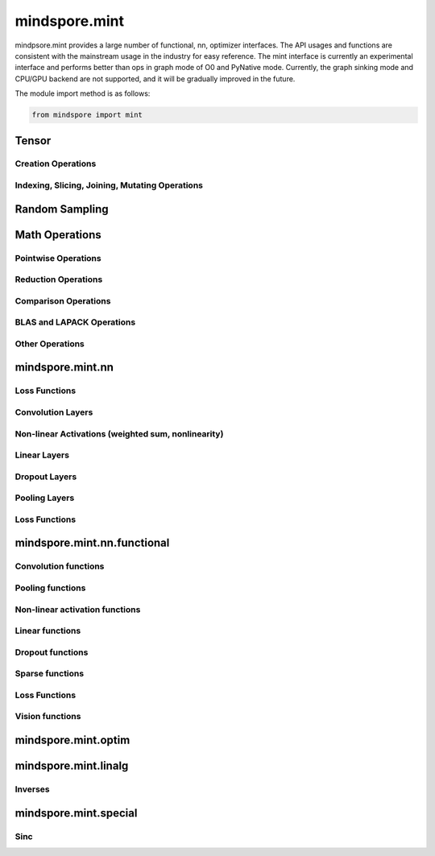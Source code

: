 mindspore.mint
===============

mindpsore.mint provides a large number of functional, nn, optimizer interfaces. The API usages and functions are consistent with the mainstream usage in the industry for easy reference.
The mint interface is currently an experimental interface and performs better than ops in graph mode of O0 and PyNative mode. Currently, the graph sinking mode and CPU/GPU backend are not supported, and it will be gradually improved in the future.

The module import method is as follows:

.. code-block::

    from mindspore import mint

Tensor
---------------

Creation Operations
^^^^^^^^^^^^^^^^^^^^^^

.. msplatwarnautosummary::
    :toctree: mint
    :nosignatures:
    :template: classtemplate.rst

    mindspore.mint.arange
    mindspore.mint.eye
    mindspore.mint.full
    mindspore.mint.linspace
    mindspore.mint.ones
    mindspore.mint.ones_like
    mindspore.mint.zeros
    mindspore.mint.zeros_like

Indexing, Slicing, Joining, Mutating Operations
^^^^^^^^^^^^^^^^^^^^^^^^^^^^^^^^^^^^^^^^^^^^^^^

.. msplatwarnautosummary::
    :toctree: mint
    :nosignatures:
    :template: classtemplate.rst

    mindspore.mint.cat
    mindspore.mint.gather
    mindspore.mint.index_select
    mindspore.mint.permute
    mindspore.mint.scatter_add
    mindspore.mint.split
    mindspore.mint.narrow
    mindspore.mint.nonzero
    mindspore.mint.tile
    mindspore.mint.stack
    mindspore.mint.where

Random Sampling
-----------------

.. msplatwarnautosummary::
    :toctree: mint
    :nosignatures:
    :template: classtemplate.rst

    mindspore.mint.normal
    mindspore.mint.rand_like
    mindspore.mint.rand

Math Operations
------------------

Pointwise Operations
^^^^^^^^^^^^^^^^^^^^^

.. msplatwarnautosummary::
    :toctree: mint
    :nosignatures:
    :template: classtemplate.rst

    mindspore.mint.abs
    mindspore.mint.add
    mindspore.mint.acos
    mindspore.mint.acosh
    mindspore.mint.arccos
    mindspore.mint.arccosh
    mindspore.mint.arcsin
    mindspore.mint.arcsinh
    mindspore.mint.arctan2
    mindspore.mint.asin
    mindspore.mint.asinh
    mindspore.mint.atan2
    mindspore.mint.bitwise_and
    mindspore.mint.bitwise_or
    mindspore.mint.bitwise_xor
    mindspore.mint.ceil
    mindspore.mint.clamp
    mindspore.mint.cos
    mindspore.mint.cosh
    mindspore.mint.div
    mindspore.mint.divide
    mindspore.mint.erf
    mindspore.mint.erfinv
    mindspore.mint.exp
    mindspore.mint.floor
    mindspore.mint.log
    mindspore.mint.logical_and
    mindspore.mint.logical_not
    mindspore.mint.logical_or
    mindspore.mint.mul
    mindspore.mint.neg
    mindspore.mint.negative
    mindspore.mint.pow
    mindspore.mint.reciprocal
    mindspore.mint.roll
    mindspore.mint.rsqrt
    mindspore.mint.sigmoid
    mindspore.mint.sin
    mindspore.mint.sinc
    mindspore.mint.sinh
    mindspore.mint.sqrt
    mindspore.mint.square
    mindspore.mint.sub
    mindspore.mint.tanh

Reduction Operations
^^^^^^^^^^^^^^^^^^^^^

.. msplatwarnautosummary::
    :toctree: mint
    :nosignatures:
    :template: classtemplate.rst

    mindspore.mint.argmax
    mindspore.mint.all
    mindspore.mint.any
    mindspore.mint.max
    mindspore.mint.mean
    mindspore.mint.median
    mindspore.mint.min
    mindspore.mint.prod
    mindspore.mint.sum
    mindspore.mint.unique

Comparison Operations
^^^^^^^^^^^^^^^^^^^^^^

.. msplatwarnautosummary::
    :toctree: mint
    :nosignatures:
    :template: classtemplate.rst

    mindspore.mint.eq
    mindspore.mint.greater
    mindspore.mint.greater_equal
    mindspore.mint.gt
    mindspore.mint.isclose
    mindspore.mint.isfinite
    mindspore.mint.le
    mindspore.mint.less
    mindspore.mint.less_equal
    mindspore.mint.lt
    mindspore.mint.maximum
    mindspore.mint.minimum
    mindspore.mint.ne
    mindspore.mint.topk
    mindspore.mint.sort

BLAS and LAPACK Operations
^^^^^^^^^^^^^^^^^^^^^^^^^^^^^

.. msplatwarnautosummary::
    :toctree: mint
    :nosignatures:
    :template: classtemplate.rst

    mindspore.mint.bmm
    mindspore.mint.inverse
    mindspore.mint.matmul

Other Operations
^^^^^^^^^^^^^^^^^^^^^^^^^^^^^

.. msplatwarnautosummary::
    :toctree: mint
    :nosignatures:
    :template: classtemplate.rst

    mindspore.mint.broadcast_to
    mindspore.mint.cummax
    mindspore.mint.cummin
    mindspore.mint.cumsum
    mindspore.mint.flip
    mindspore.mint.repeat_interleave
    mindspore.mint.searchsorted

mindspore.mint.nn
------------------

Loss Functions
^^^^^^^^^^^^^^^^^^^

.. msplatwarnautosummary::
    :toctree: mint
    :nosignatures:
    :template: classtemplate.rst

    mindspore.mint.nn.L1Loss

Convolution Layers
^^^^^^^^^^^^^^^^^^

.. msplatwarnautosummary::
    :toctree: mint
    :nosignatures:
    :template: classtemplate.rst

    mindspore.mint.nn.Fold
    mindspore.mint.nn.Unfold

Non-linear Activations (weighted sum, nonlinearity)
^^^^^^^^^^^^^^^^^^^^^^^^^^^^^^^^^^^^^^^^^^^^^^^^^^^

.. msplatwarnautosummary::
    :toctree: mint
    :nosignatures:
    :template: classtemplate.rst

    mindspore.mint.nn.Hardshrink

Linear Layers
^^^^^^^^^^^^^^^^^^

.. msplatwarnautosummary::
    :toctree: mint
    :nosignatures:
    :template: classtemplate.rst

    mindspore.mint.nn.Linear

Dropout Layers
^^^^^^^^^^^^^^^

.. msplatwarnautosummary::
    :toctree: mint
    :nosignatures:
    :template: classtemplate.rst

    mindspore.mint.nn.Dropout

Pooling Layers
^^^^^^^^^^^^^^

.. msplatwarnautosummary::
    :toctree: mint
    :nosignatures:
    :template: classtemplate.rst

    mindspore.mint.nn.AvgPool2d

Loss Functions
^^^^^^^^^^^^^^^

.. msplatwarnautosummary::
    :toctree: mint
    :nosignatures:
    :template: classtemplate.rst

    mindspore.mint.nn.BCEWithLogitsLoss

mindspore.mint.nn.functional
-----------------------------

Convolution functions
^^^^^^^^^^^^^^^^^^^^^^^

.. msplatwarnautosummary::
    :toctree: mint
    :nosignatures:
    :template: classtemplate.rst

    mindspore.mint.nn.functional.fold
    mindspore.mint.nn.functional.unfold

Pooling functions
^^^^^^^^^^^^^^^^^^^

.. msplatwarnautosummary::
    :toctree: mint
    :nosignatures:
    :template: classtemplate.rst

    mindspore.mint.nn.functional.avg_pool2d
    mindspore.mint.nn.functional.max_pool2d

Non-linear activation functions
^^^^^^^^^^^^^^^^^^^^^^^^^^^^^^^^^^

.. msplatwarnautosummary::
    :toctree: mint
    :nosignatures:
    :template: classtemplate.rst

    mindspore.mint.nn.functional.batch_norm
    mindspore.mint.nn.functional.elu
    mindspore.mint.nn.functional.gelu
    mindspore.mint.nn.functional.group_norm
    mindspore.mint.nn.functional.hardshrink
    mindspore.mint.nn.functional.hardsigmoid
    mindspore.mint.nn.functional.hardswish
    mindspore.mint.nn.functional.layer_norm
    mindspore.mint.nn.functional.leaky_relu
    mindspore.mint.nn.functional.relu
    mindspore.mint.nn.functional.sigmoid
    mindspore.mint.nn.functional.silu
    mindspore.mint.nn.functional.softmax
    mindspore.mint.nn.functional.softplus
    mindspore.mint.nn.functional.tanh

Linear functions
^^^^^^^^^^^^^^^^^^^

.. msplatwarnautosummary::
    :toctree: mint
    :nosignatures:
    :template: classtemplate.rst

    mindspore.mint.nn.functional.linear

Dropout functions
^^^^^^^^^^^^^^^^^^^

.. msplatwarnautosummary::
    :toctree: mint
    :nosignatures:
    :template: classtemplate.rst

    mindspore.mint.nn.functional.dropout

Sparse functions
^^^^^^^^^^^^^^^^^^^

.. msplatwarnautosummary::
    :toctree: mint
    :nosignatures:
    :template: classtemplate.rst

    mindspore.mint.nn.functional.embedding
    mindspore.mint.nn.functional.one_hot

Loss Functions
^^^^^^^^^^^^^^^^

.. msplatwarnautosummary::
    :toctree: mint
    :nosignatures:
    :template: classtemplate.rst

    mindspore.mint.nn.functional.binary_cross_entropy
    mindspore.mint.nn.functional.binary_cross_entropy_with_logits
    mindspore.mint.nn.functional.l1_loss

Vision functions
^^^^^^^^^^^^^^^^^^

.. msplatwarnautosummary::
    :toctree: mint
    :nosignatures:
    :template: classtemplate.rst

    mindspore.mint.nn.functional.grid_sample
    mindspore.mint.nn.functional.pad

mindspore.mint.optim
---------------------

.. msplatwarnautosummary::
    :toctree: mint
    :nosignatures:
    :template: classtemplate.rst

    mindspore.mint.optim.AdamW

mindspore.mint.linalg
----------------------

Inverses
^^^^^^^^^^^^^^^^^^^^^^^^^^^^^

.. msplatwarnautosummary::
    :toctree: mint
    :nosignatures:
    :template: classtemplate.rst

    mindspore.mint.linalg.inv

mindspore.mint.special
----------------------

Sinc
^^^^^^^^^^^^^^^^^^^^^^^^^^^^^

.. msplatwarnautosummary::
    :toctree: mint
    :nosignatures:
    :template: classtemplate.rst

    mindspore.mint.special.sinc
